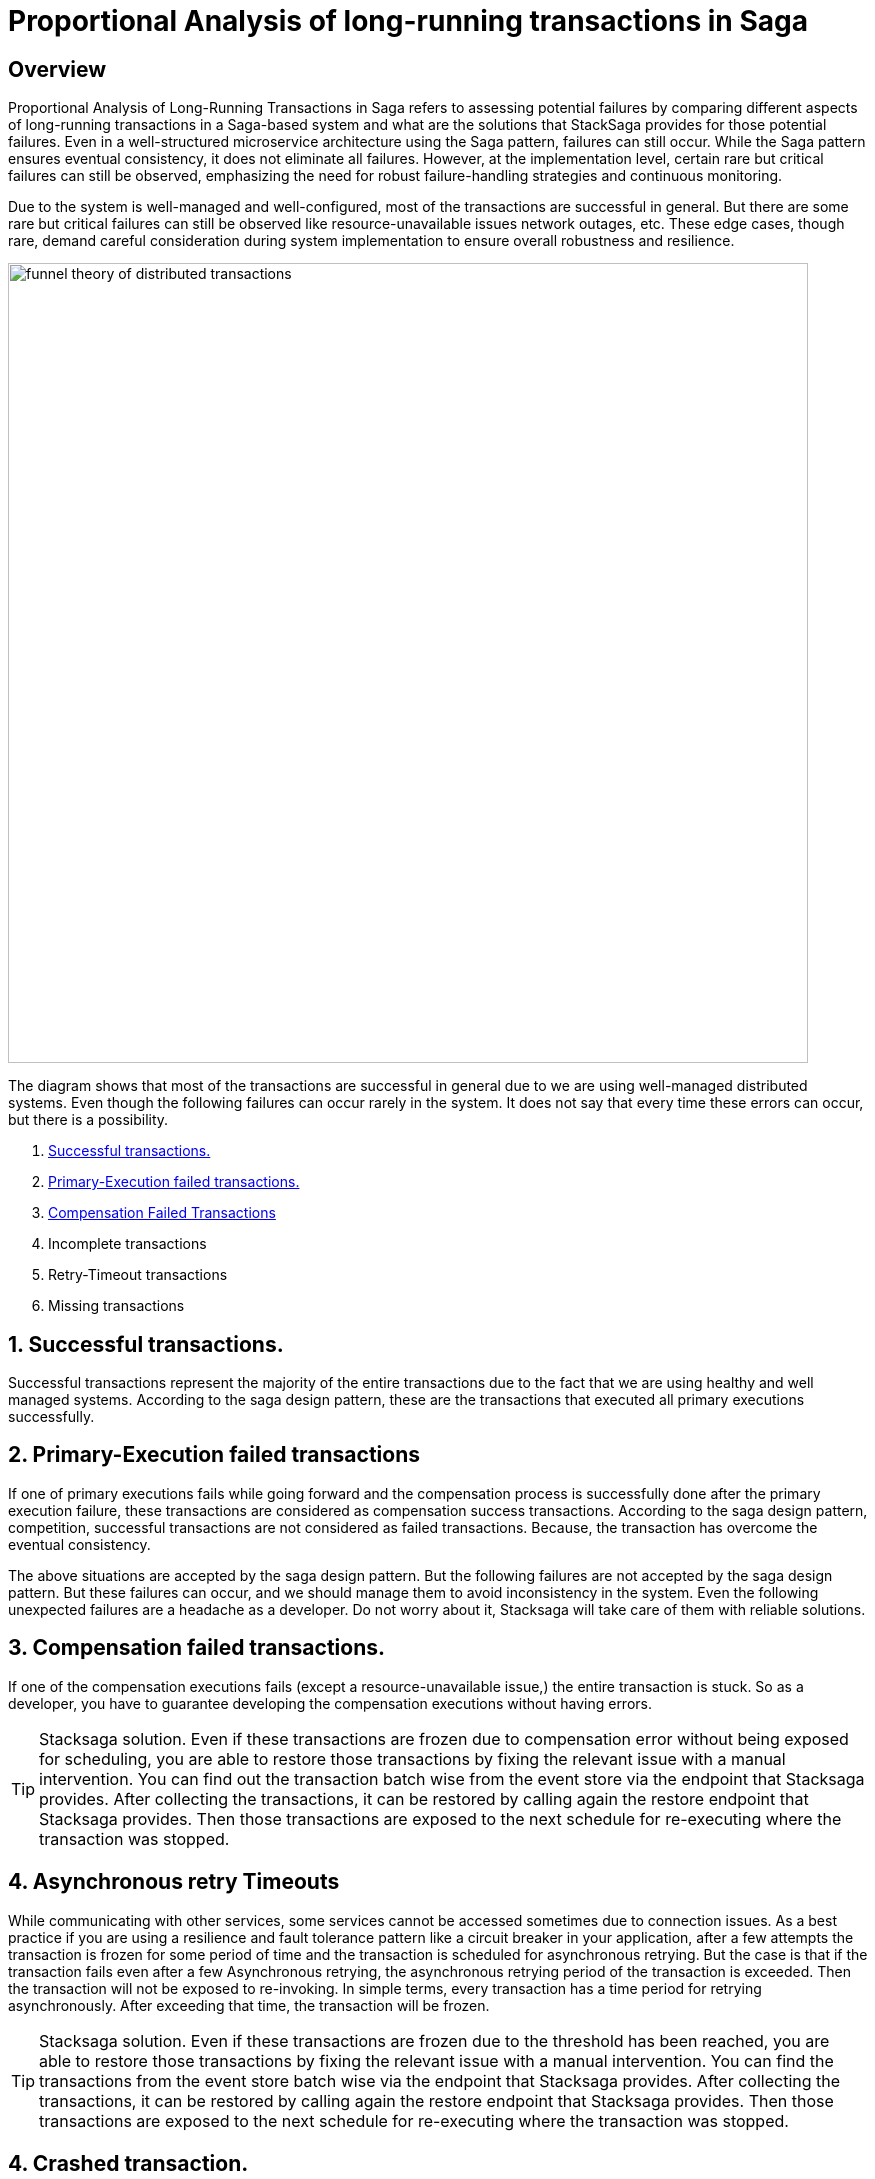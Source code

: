 = Proportional Analysis of long-running transactions in Saga

== Overview

Proportional Analysis of Long-Running Transactions in Saga refers to assessing potential failures by comparing different aspects of long-running transactions in a Saga-based system and what are the solutions that StackSaga provides for those potential failures.
Even in a well-structured microservice architecture using the Saga pattern, failures can still occur.
While the Saga pattern ensures eventual consistency, it does not eliminate all failures.
However, at the implementation level, certain rare but critical failures can still be observed, emphasizing the need for robust failure-handling strategies and continuous monitoring.

Due to the system is well-managed and well-configured, most of the transactions are successful in general.
But there are some rare but critical failures can still be observed like resource-unavailable issues network outages, etc.
These edge cases, though rare, demand careful consideration during system implementation to ensure overall robustness and resilience.

image:funnel-theory-of-distributed-transactions.svg[alt="funnel theory of distributed transactions",width=800]

The diagram shows that most of the transactions are successful in general due to we are using well-managed distributed systems.
Even though the following failures can occur rarely in the system.
It does not say that every time these errors can occur, but there is a possibility.

. xref:Successful_transactions[Successful transactions.]
. xref:primary_execution_failed_transactions[Primary-Execution failed transactions.]
. xref:compensation_failed_transactions[Compensation Failed Transactions]
. Incomplete transactions
. Retry-Timeout transactions
. Missing transactions

[[Successful_transactions]]
== 1. Successful transactions.

////
These are transactions that complete as intended, achieving the desired outcome without errors.
In most systems, the majority of transactions fall into this category.
From the Stacksaga perspective, a transaction is considered successful when all executors complete their tasks without encountering any exceptions or failures.
////

Successful transactions represent the majority of the entire transactions due to the fact that we are using healthy and well managed systems.
According to the saga design pattern, these are the transactions that executed all primary executions successfully.

[[primary_execution_failed_transactions]]
== 2. Primary-Execution failed transactions

////

Based on the logical conditions in the code, some transactions may have a primary execution failure.
(These errors are not considered as errors.
Because it is used for stopping to forward the transaction and to start the compensation process.) In stacksaga perspective, a non-retryable exception is thrown through one of the executors while the transaction is being executed.
////

If one of primary executions fails while going forward and the compensation process is successfully done after the primary execution failure, these transactions are considered as compensation success transactions.
According to the saga design pattern, competition, successful transactions are not considered as failed transactions.
Because, the transaction has overcome the eventual consistency.

====
The above situations are accepted by the saga design pattern.
But the following failures are not accepted by the saga design pattern.
But these failures can occur, and we should manage them to avoid inconsistency in the system.
Even the following unexpected failures are a headache as a developer.
Do not worry about it, Stacksaga will take care of them with reliable solutions.
====

[[compensation_failed_transactions]]
== 3. Compensation failed transactions.

If one of the compensation executions fails (except a resource-unavailable issue,) the entire transaction is stuck.
So as a developer, you have to guarantee developing the compensation executions without having errors.

TIP: Stacksaga solution.
Even if these transactions are frozen due to compensation error without being exposed for scheduling, you are able to restore those transactions by fixing the relevant issue with a manual intervention.
You can find out the transaction batch wise from the event store via the endpoint that Stacksaga provides.
After collecting the transactions, it can be restored by calling again the restore endpoint that Stacksaga provides.
Then those transactions are exposed to the next schedule for re-executing where the transaction was stopped.

[[asynchronous_retry_timeouts]]
== 4. Asynchronous retry Timeouts

While communicating with other services, some services cannot be accessed sometimes due to connection issues.
As a best practice if you are using a resilience and fault tolerance pattern like a circuit breaker in your application, after a few attempts the transaction is frozen for some period of time and the transaction is scheduled for asynchronous retrying.
But the case is that if the transaction fails even after a few Asynchronous retrying, the asynchronous retrying period of the transaction is exceeded.
Then the transaction will not be exposed to re-invoking.
In simple terms, every transaction has a time period for retrying asynchronously.
After exceeding that time, the transaction will be frozen.

////
Asynchronous Retry Timeouts

When communicating with other services, temporary connection issues may prevent access to certain services.
As a best practice, if your application utilizes a circuit breaker or synchronous retry mechanism, it will attempt to retry the transaction a few times.
If these attempts fail, the transaction is temporarily frozen and scheduled for asynchronous retrying.

If the transaction continues to fail even after multiple asynchronous retry attempts, it eventually exceeds its retry timeout period.
Once this threshold is reached, the transaction is no longer eligible for further retries and remains in a frozen state.

In simpler terms, each transaction has a limited time window for asynchronous retries.
Once this period is exceeded, the transaction is permanently frozen and will not be retried.
////

TIP: Stacksaga solution.
Even if these transactions are frozen due to the threshold has been reached, you are able to restore those transactions by fixing the relevant issue with a manual intervention.
You can find the transactions from the event store batch wise via the endpoint that Stacksaga provides.
After collecting the transactions, it can be restored by calling again the restore endpoint that Stacksaga provides.
Then those transactions are exposed to the next schedule for re-executing where the transaction was stopped.

[[incomplete_transactions]]
== 4. Crashed transaction.

In microservices architecture, one business transaction consists of multiple sub-transactions (atomic-transactions).
And as well as another extra atomic transaction is made by the SEC behind the scene for storing the state of the transaction in the event store.

So if one atomic transaction is crashed, (the crash can be occurred due to various reasons like Power Outage, hardware failure, etc.) without any update (fallback), the entire transaction is stuck.
Because the atomic transactions of the business transaction are executed in sequence order in general.

These kinds of failures may occur in mainly two forms.

1. The Application is crashed while processing the atomic execution to the event-store by the SEC.
It leads to a xref:dual_consistency_problem_of_sec_in_microservice.adoc[dual-consistency problem].
2. The Application is crashed while processing one of the xref:executor_architecture.adoc[executors] (one of atomic transactions of the business transaction).

TIP: Stacksaga solution.
In the case of a crash of the transactions, the SEC has no idea where the transaction is stuck exactly.
Because the execution process got killed without announcing to the SEC.
StackSaga is ready for handling these crashes as well.
Each time the transaction is updated in the event store by the SEC, SEC updates the xref:replay-transaction.adoc#transaction_restore_retention_time[Transaction Restore Retention Time,]
and in case if the transaction got crashed, the transaction will be caught for retrying after exceeding the *Transaction Restore Retention Time.*

// === Involvement of Stacksaga in crashed transaction.

[[missing_transactions]]
== 5. Missing transactions

In the asynchronous retrying process, the transactions are transformed for retrying to the available services (it can be via a queue or http request or any other mechanism).
While the process of the transaction can be missing without being executed.

In asynchronous retry processes, transactions are transferred for execution to available services through mechanisms such as queues, HTTP requests, or other communication channels.
However, during this process, a transaction may be lost or fail to execute due to issues like message loss, queue mismanagement, or communication failures.
These missing transactions can lead to inconsistencies and require careful monitoring and recovery strategies.

NOTE: xref:incomplete_transactions[Crashed-transaction] and xref:missing_transactions[Missing transactions] are quite similar at first glance.
But *Crashed-transaction* term forces the dual-consistency problem.
That means the consistency between the event-store and the real database.
But *Missing Transactions* term forces the transactions that are missing without achieving both of them (The event-store and the primary database).

////
== 6. Retry-Timeout transactions

In distributed systems, transactions are retried within a specific time frame.
If the retry limit is exceeded, the transaction is frozen and will not be retried automatically.
This can happen due to long service downtimes, network issues, or high system load.
To resolve these transactions, manual intervention is needed to identify and fix the problem before reactivating the transaction.
////


